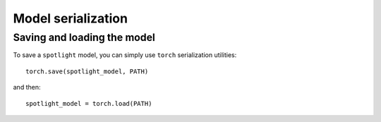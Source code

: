 ===================
Model serialization
===================

Saving and loading the model
~~~~~~~~~~~~~~~~~~~~~~~~~~~~

To save a ``spotlight`` model, you can simply use ``torch`` serialization utilities::

  torch.save(spotlight_model, PATH)

and then::

  spotlight_model = torch.load(PATH)
